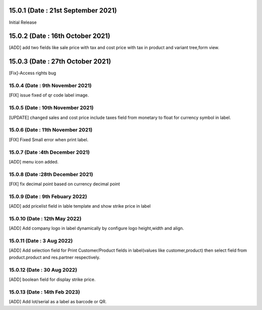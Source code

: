 15.0.1 (Date : 21st September 2021)
===================================
Initial Release

15.0.2 (Date : 16th October 2021)
===================================
[ADD] add two fields like sale price with tax and cost price with tax in product and variant tree,form view.

15.0.3 (Date : 27th October 2021)
========================================
[Fix]-Access rights bug

15.0.4 (Date : 9th November 2021)
------------------------------------------
[FIX] issue fixed of qr code label image.

15.0.5 (Date : 10th November 2021)
------------------------------------------
[UPDATE] changed sales and cost price include taxes field from monetary to float for currency symbol in label.

15.0.6 (Date : 11th November 2021)
---------------------------------------------
[FIX] Fixed Small error when print label.

15.0.7 (Date :4th December 2021)
---------------------------------------
[ADD] menu icon added.

15.0.8 (Date :28th December 2021)
----------------------------------------
[FIX] fix decimal point based on currency decimal point

15.0.9 (Date : 9th Febuary 2022)
----------------------------------------
[ADD] add pricelist field in lable template and show strike price in label

15.0.10 (Date : 12th May 2022)
-----------------------------------------
[ADD] Add company logo in label dynamically by configure logo height,width and align.

15.0.11 (Date : 3 Aug 2022)
-----------------------------------------
[ADD] Add selection field for Print Customer/Product fields in label(values like customer,product) then select field from product.product and res.partner respectively.

15.0.12 (Date : 30 Aug 2022)
-----------------------------------------
[ADD] boolean field for display strike price.

15.0.13 (Date : 14th Feb 2023)
-----------------------------------------
[ADD] Add lot/serial as a label as barcode or QR.